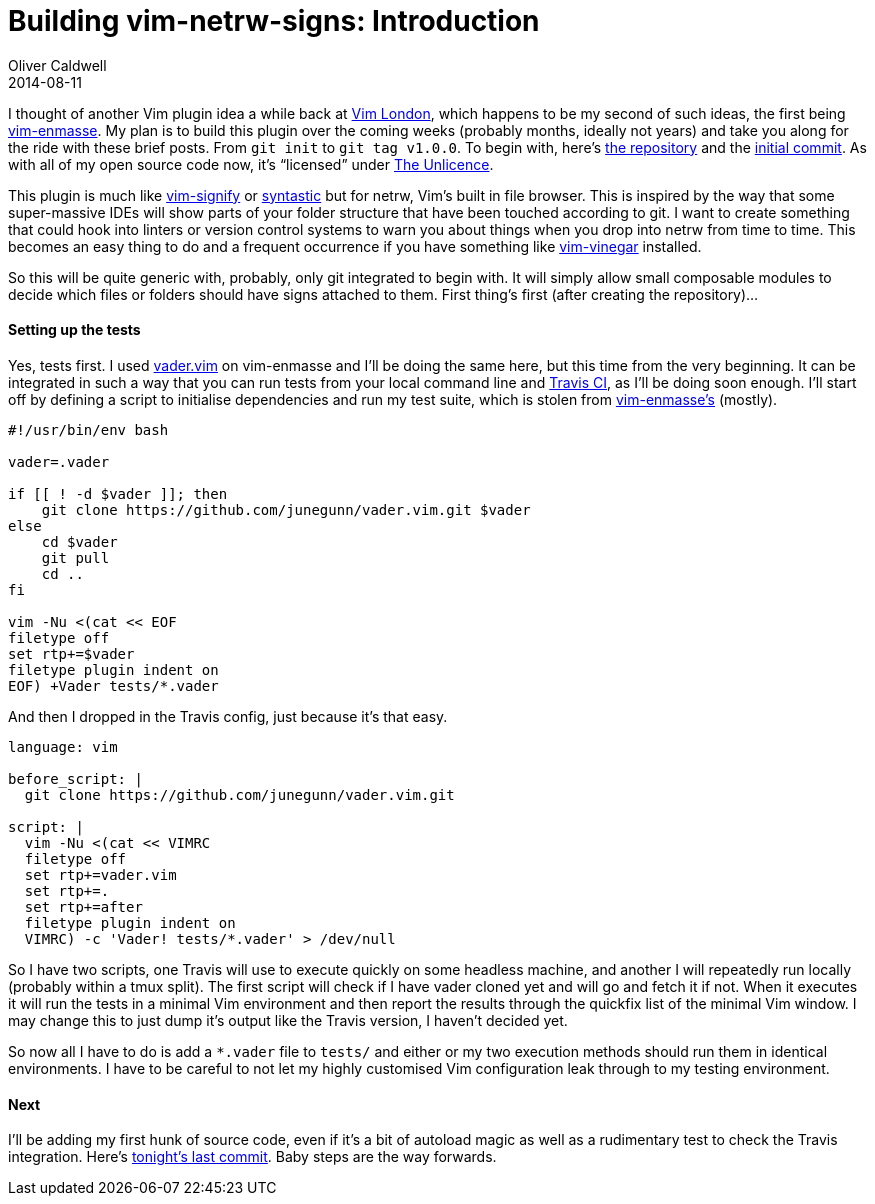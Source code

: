 = Building vim-netrw-signs: Introduction
Oliver Caldwell
2014-08-11

I thought of another Vim plugin idea a while back at http://www.meetup.com/Vim-London/[Vim London], which happens to be my second of such ideas, the first being https://github.com/Wolfy87/vim-enmasse[vim-enmasse]. My plan is to build this plugin over the coming weeks (probably months, ideally not years) and take you along for the ride with these brief posts. From `+git init+` to `+git tag v1.0.0+`. To begin with, here’s https://github.com/Wolfy87/vim-netrw-signs[the repository] and the link:/2014/08/11/building-vim-netrw-signs-introduction/232121235a31ee282d363ae331050f40f8dbdc38[initial commit]. As with all of my open source code now, it’s “licensed” under http://unlicense.org/[The Unlicence].

This plugin is much like https://github.com/mhinz/vim-signify[vim-signify] or https://github.com/scrooloose/syntastic[syntastic] but for netrw, Vim’s built in file browser. This is inspired by the way that some super-massive IDEs will show parts of your folder structure that have been touched according to git. I want to create something that could hook into linters or version control systems to warn you about things when you drop into netrw from time to time. This becomes an easy thing to do and a frequent occurrence if you have something like https://github.com/tpope/vim-vinegar[vim-vinegar] installed.

So this will be quite generic with, probably, only git integrated to begin with. It will simply allow small composable modules to decide which files or folders should have signs attached to them. First thing’s first (after creating the repository)…

==== Setting up the tests

Yes, tests first. I used https://github.com/junegunn/vader.vim[vader.vim] on vim-enmasse and I’ll be doing the same here, but this time from the very beginning. It can be integrated in such a way that you can run tests from your local command line and https://travis-ci.org/[Travis CI], as I’ll be doing soon enough. I’ll start off by defining a script to initialise dependencies and run my test suite, which is stolen from https://github.com/Wolfy87/vim-enmasse/blob/835ec0bd794183514865943188990669511d546b/test/run[vim-enmasse’s] (mostly).

[source]
----
#!/usr/bin/env bash

vader=.vader

if [[ ! -d $vader ]]; then
    git clone https://github.com/junegunn/vader.vim.git $vader
else
    cd $vader
    git pull
    cd ..
fi

vim -Nu <(cat << EOF
filetype off
set rtp+=$vader
filetype plugin indent on
EOF) +Vader tests/*.vader
----

And then I dropped in the Travis config, just because it’s that easy.

[source]
----
language: vim

before_script: |
  git clone https://github.com/junegunn/vader.vim.git

script: |
  vim -Nu <(cat << VIMRC
  filetype off
  set rtp+=vader.vim
  set rtp+=.
  set rtp+=after
  filetype plugin indent on
  VIMRC) -c 'Vader! tests/*.vader' > /dev/null
----

So I have two scripts, one Travis will use to execute quickly on some headless machine, and another I will repeatedly run locally (probably within a tmux split). The first script will check if I have vader cloned yet and will go and fetch it if not. When it executes it will run the tests in a minimal Vim environment and then report the results through the quickfix list of the minimal Vim window. I may change this to just dump it’s output like the Travis version, I haven’t decided yet.

So now all I have to do is add a `+*.vader+` file to `+tests/+` and either or my two execution methods should run them in identical environments. I have to be careful to not let my highly customised Vim configuration leak through to my testing environment.

==== Next

I’ll be adding my first hunk of source code, even if it’s a bit of autoload magic as well as a rudimentary test to check the Travis integration. Here’s https://github.com/Wolfy87/vim-netrw-signs/commit/14e769dd281bffb6c7a77c30e6d33d2c65b47423[tonight’s last commit]. Baby steps are the way forwards.

